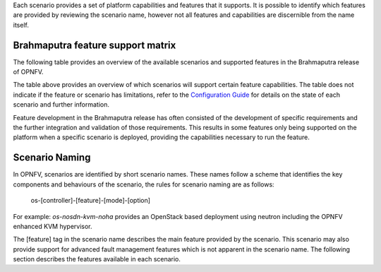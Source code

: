 Each scenario provides a set of platform capabilities and features that it supports.  It is
possible to identify which features are provided by reviewing the scenario name, however
not all features and capabilities are discernible from the name itself.

Brahmaputra feature support matrix
^^^^^^^^^^^^^^^^^^^^^^^^^^^^^^^^^^

The following table provides an overview of the available scenarios and supported features
in the Brahmaputra release of OPNFV.

.. image:: ../images/brahmaputrafeaturematrix.jpg
   :alt: OPNFV Brahmaputra Feature Matrix

The table above provides an overview of which scenarios will support certain feature capabilities.
The table does not indicate if the feature or scenario has limitations, refer to the
`Configuration Guide <http://artifacts.opnfv.org/opnfvdocs/brahmaputra/docs/configguide/configoptions.html#opnfv-scenarios>`_
for details on the state of each scenario and further information.

Feature development in the Brahmaputra release has often consisted of the development of specific
requirements and the further integration and validation of those requirements.  This results in some
features only being supported on the platform when a specific scenario is deployed, providing the
capabilities necessary to run the feature.

Scenario Naming
^^^^^^^^^^^^^^^

In OPNFV, scenarios are identified by short scenario names.  These names follow a scheme that
identifies the key components and behaviours of the scenario, the rules for scenario naming are as follows:

  os-[controller]-[feature]-[mode]-[option]

For example: *os-nosdn-kvm-noha* provides an OpenStack based deployment using neutron including
the OPNFV enhanced KVM hypervisor.

The [feature] tag in the scenario name describes the main feature provided by the scenario.
This scenario may also provide support for advanced fault management features which is not apparent
in the scenario name.  The following section describes the features available in each scenario.

